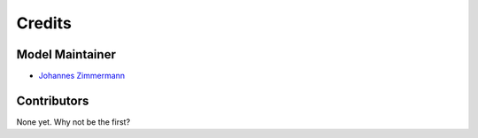 =======
Credits
=======

Model Maintainer
----------------

* `Johannes Zimmermann <j.zimmermann@iem.uni-kiel.de>`_

Contributors
------------

None yet. Why not be the first?
